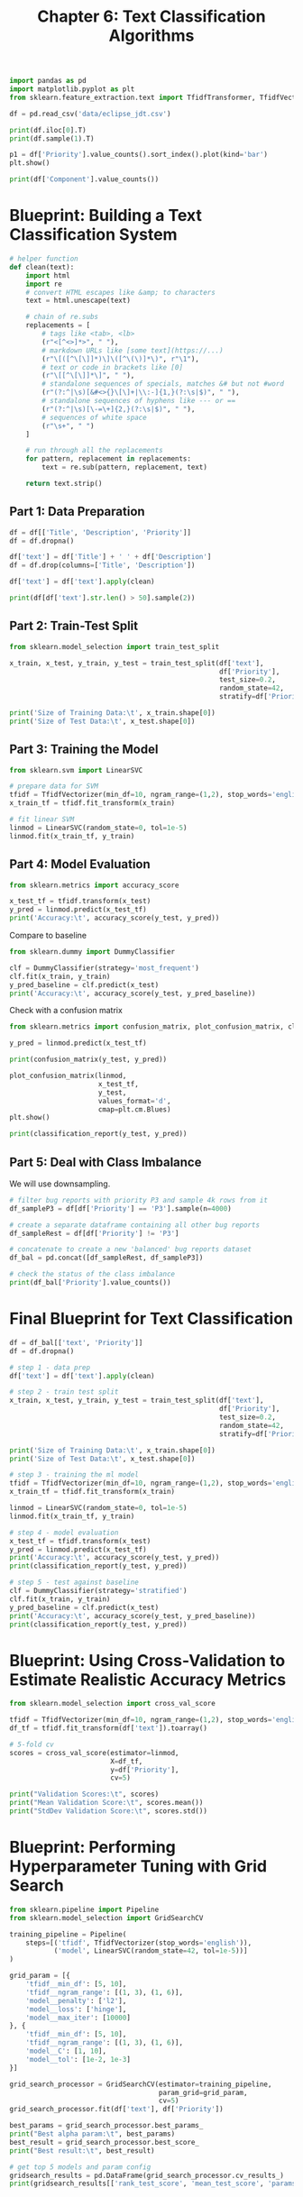 #+TITLE: Chapter 6: Text Classification Algorithms

#+BEGIN_SRC python
import pandas as pd
import matplotlib.pyplot as plt
from sklearn.feature_extraction.text import TfidfTransformer, TfidfVectorizer

df = pd.read_csv('data/eclipse_jdt.csv')

print(df.iloc[0].T)
print(df.sample(1).T)

p1 = df['Priority'].value_counts().sort_index().plot(kind='bar')
plt.show()

print(df['Component'].value_counts())
#+END_SRC

* Blueprint: Building a Text Classification System


#+BEGIN_SRC python
# helper function
def clean(text):
    import html
    import re
    # convert HTML escapes like &amp; to characters
    text = html.unescape(text)

    # chain of re.subs
    replacements = [
        # tags like <tab>, <lb>
        (r"<[^<>]*>", " "),
        # markdown URLs like [some text](https://...)
        (r"\[([^\[\]]*)\]\([^\(\)]*\)", r"\1"),
        # text or code in brackets like [0]
        (r"\[[^\[\]]*\]", " "),
        # standalone sequences of specials, matches &# but not #word
        (r"(?:^|\s)[&#<>{}\[\]+|\\:-]{1,}(?:\s|$)", " "),
        # standalone sequences of hyphens like --- or ==
        (r"(?:^|\s)[\-=\+]{2,}(?:\s|$)", " "),
        # sequences of white space
        (r"\s+", " ")
    ]

    # run through all the replacements
    for pattern, replacement in replacements:
        text = re.sub(pattern, replacement, text)

    return text.strip()
#+END_SRC

** Part 1: Data Preparation

#+BEGIN_SRC python
df = df[['Title', 'Description', 'Priority']]
df = df.dropna()

df['text'] = df['Title'] + ' ' + df['Description']
df = df.drop(columns=['Title', 'Description'])

df['text'] = df['text'].apply(clean)

print(df[df['text'].str.len() > 50].sample(2))
#+END_SRC

** Part 2: Train-Test Split

#+BEGIN_SRC python
from sklearn.model_selection import train_test_split

x_train, x_test, y_train, y_test = train_test_split(df['text'],
                                                    df['Priority'],
                                                    test_size=0.2,
                                                    random_state=42,
                                                    stratify=df['Priority'])

print('Size of Training Data:\t', x_train.shape[0])
print('Size of Test Data:\t', x_test.shape[0])
#+END_SRC

** Part 3: Training the Model

#+BEGIN_SRC python
from sklearn.svm import LinearSVC

# prepare data for SVM
tfidf = TfidfVectorizer(min_df=10, ngram_range=(1,2), stop_words='english')
x_train_tf = tfidf.fit_transform(x_train)

# fit linear SVM
linmod = LinearSVC(random_state=0, tol=1e-5)
linmod.fit(x_train_tf, y_train)
#+END_SRC

** Part 4: Model Evaluation

#+BEGIN_SRC python
from sklearn.metrics import accuracy_score

x_test_tf = tfidf.transform(x_test)
y_pred = linmod.predict(x_test_tf)
print('Accuracy:\t', accuracy_score(y_test, y_pred))
#+END_SRC

Compare to baseline

#+BEGIN_SRC python
from sklearn.dummy import DummyClassifier

clf = DummyClassifier(strategy='most_frequent')
clf.fit(x_train, y_train)
y_pred_baseline = clf.predict(x_test)
print('Accuracy:\t', accuracy_score(y_test, y_pred_baseline))
#+END_SRC

Check with a confusion matrix

#+BEGIN_SRC python
from sklearn.metrics import confusion_matrix, plot_confusion_matrix, classification_report

y_pred = linmod.predict(x_test_tf)

print(confusion_matrix(y_test, y_pred))

plot_confusion_matrix(linmod,
                      x_test_tf,
                      y_test,
                      values_format='d',
                      cmap=plt.cm.Blues)
plt.show()

print(classification_report(y_test, y_pred))
#+END_SRC

** Part 5: Deal with Class Imbalance

We will use downsampling.

#+BEGIN_SRC python
# filter bug reports with priority P3 and sample 4k rows from it
df_sampleP3 = df[df['Priority'] == 'P3'].sample(n=4000)

# create a separate dataframe containing all other bug reports
df_sampleRest = df[df['Priority'] != 'P3']

# concatenate to create a new 'balanced' bug reports dataset
df_bal = pd.concat([df_sampleRest, df_sampleP3])

# check the status of the class imbalance
print(df_bal['Priority'].value_counts())
#+END_SRC

* Final Blueprint for Text Classification

#+BEGIN_SRC python
df = df_bal[['text', 'Priority']]
df = df.dropna()

# step 1 - data prep
df['text'] = df['text'].apply(clean)

# step 2 - train test split
x_train, x_test, y_train, y_test = train_test_split(df['text'],
                                                    df['Priority'],
                                                    test_size=0.2,
                                                    random_state=42,
                                                    stratify=df['Priority'])

print('Size of Training Data:\t', x_train.shape[0])
print('Size of Test Data:\t', x_test.shape[0])

# step 3 - training the ml model
tfidf = TfidfVectorizer(min_df=10, ngram_range=(1,2), stop_words='english')
x_train_tf = tfidf.fit_transform(x_train)

linmod = LinearSVC(random_state=0, tol=1e-5)
linmod.fit(x_train_tf, y_train)

# step 4 - model evaluation
x_test_tf = tfidf.transform(x_test)
y_pred = linmod.predict(x_test_tf)
print('Accuracy:\t', accuracy_score(y_test, y_pred))
print(classification_report(y_test, y_pred))

# step 5 - test against baseline
clf = DummyClassifier(strategy='stratified')
clf.fit(x_train, y_train)
y_pred_baseline = clf.predict(x_test)
print('Accuracy:\t', accuracy_score(y_test, y_pred_baseline))
print(classification_report(y_test, y_pred))
#+END_SRC

* Blueprint: Using Cross-Validation to Estimate Realistic Accuracy Metrics

#+BEGIN_SRC python
from sklearn.model_selection import cross_val_score

tfidf = TfidfVectorizer(min_df=10, ngram_range=(1,2), stop_words='english')
df_tf = tfidf.fit_transform(df['text']).toarray()

# 5-fold cv
scores = cross_val_score(estimator=linmod,
                         X=df_tf,
                         y=df['Priority'],
                         cv=5)

print("Validation Scores:\t", scores)
print("Mean Validation Score:\t", scores.mean())
print("StdDev Validation Score:\t", scores.std())
#+END_SRC

* Blueprint: Performing Hyperparameter Tuning with Grid Search

#+BEGIN_SRC python
from sklearn.pipeline import Pipeline
from sklearn.model_selection import GridSearchCV

training_pipeline = Pipeline(
    steps=[('tfidf', TfidfVectorizer(stop_words='english')),
           ('model', LinearSVC(random_state=42, tol=1e-5))]
)

grid_param = [{
    'tfidf__min_df': [5, 10],
    'tfidf__ngram_range': [(1, 3), (1, 6)],
    'model__penalty': ['l2'],
    'model__loss': ['hinge'],
    'model__max_iter': [10000]
}, {
    'tfidf__min_df': [5, 10],
    'tfidf__ngram_range': [(1, 3), (1, 6)],
    'model__C': [1, 10],
    'model__tol': [1e-2, 1e-3]
}]

grid_search_processor = GridSearchCV(estimator=training_pipeline,
                                     param_grid=grid_param,
                                     cv=5)
grid_search_processor.fit(df['text'], df['Priority'])

best_params = grid_search_processor.best_params_
print("Best alpha param:\t", best_params)
best_result = grid_search_processor.best_score_
print("Best result:\t", best_result)

# get top 5 models and param config
gridsearch_results = pd.DataFrame(grid_search_processor.cv_results_)
print(gridsearch_results[['rank_test_score', 'mean_test_score', 'params']].sort_values(by=['rank_test_score'])[:5])
#+END_SRC

* Blueprint Recap and Conclusion

#+BEGIN_SRC python
from sklearn.svm import SVC

# flag that determines the choice of SVC and LinearSVC
runSVC = True

# loading the dataframe
df = pd.read_csv('data/eclipse_jdt.csv')
df = df[['Title', 'Description', 'Component']]
df = df.dropna()
df['text'] = df['Title'] + df['Description']
df = df.drop(columns=['Title', 'Description'])

# Step 1 : Data Prep
df['text'] = df['text'].apply(clean)
df = df[df[text].str.len() > 50]

if runSVC:
    # sample the data when running SVC to cut runtimes
    df = df.groupby('Component', as_index=False).apply(pd.DataFrame.sample, random_state=21, frac=.2)

# Step 2 : Train / Test Split
x_train, x_test, y_train, y_test = train_test_split(df['text'], df['Component'],
                                                    test_size=0.2, stratify=df['Component'])

print('Size of Training Data:\t', x_train.shape[0])
print('Size of Test Data:\t', x_test.shape[0])

# Step 3 : Training the ML model
tfidf = TfidfVectorizer(stop_words='english')

if runSVC:
    model = SVC(random_state=42, probability=True)
    grid_param = [{
        'tfidf__min_df': [5, 10],
        'tfidf__ngram_range': [(1,3), (1,6)],
        'model__C': [1, 100],
        'model__kernel': ['linear']
    }]
else:
    model = LinearSVC(random_state=42, tol=1e-5)
    grid_param = [{
        'tfidf__min_df': [5, 10],
        'tfidf__ngram_range': [(1,3), (1,6)],
        'model__C': [1, 100],
        'model__loss': ['hinge']
    }]

training_pipeline = Pipeline(
    steps=[('tfidf', TfidfVectorizer(stop_words='english')),
           ('model', model)]
)

gsp = GridSearchCV(estimator=training_pipeline,
                   param_grid=grid_param,
                   cv=5)

gsp.fit(x_train, y_train)

best_params = gsp.best_params_
print("Best alpha param:\t", best_params)
best_result = grid_search_processor.best_score_
print("Best result:\t", best_result)

# Step 4 : Model Evaluation
best_model = gsp.best_estimator_

y_pred = best_model.predict(x_test)
print("Accuracy:\t", accuracy_score(y_test, y_pred))
print(classification_report(y_test, y_pred))

# Step 5 : Compare Baseline
clf = DummyClassifier(strategy='most_frequent')
clf.fit(x_train, y_train)
y_pred_baseline = clf.predict(x_test)
print("Accuracy Score:\t", accuracy_score(y_test, y_pred_baseline))

# Step 6 : Check Model Boundaries
frame = {'text': x_test,
         'actual': y_test,
         'predicted': y_pred}
result = pd.DataFrame(frame)

print(result[result['actual'] == result['predicted']].sample(2))
print(result[result['actual'] != result['predicted']].sample(2))
#+END_SRC

#+BEGIN_SRC racket
; ideal ml pipeline
(-> (load-data 'data/example_data.csv')
    (split [["text" "component"] 0.2])
    (clean "text")
    (report 'reporter)
    (preprocess 'SVC)
    (grid-search 'blueprint)
    (evaluate ["accuracy" "precision" "recall"'])
    (report 'assessor))
#+END_SRC
